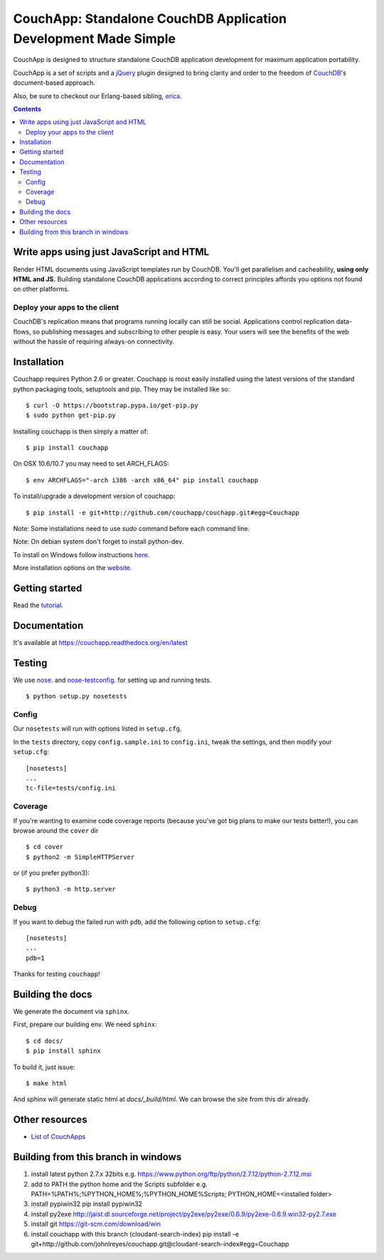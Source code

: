 CouchApp: Standalone CouchDB Application Development Made Simple
================================================================
.. image:: https://img.shields.io/travis/couchapp/couchapp/master.png?style=flat-square
   :target: https://travis-ci.org/couchapp/couchapp

.. image:: https://img.shields.io/coveralls/couchapp/couchapp/master.png?style=flat-square
   :target: https://coveralls.io/r/couchapp/couchapp

.. image:: https://readthedocs.org/projects/couchapp/badge/?version=latest&style=flat-square
   :target: https://couchapp.readthedocs.org/en/latest


CouchApp is designed to structure standalone CouchDB application
development for maximum application portability.

CouchApp is a set of scripts and a `jQuery <http://jquery.com>`_ plugin
designed  to bring clarity and order to the freedom of
`CouchDB <http://couchdb.apache.org>`_'s document-based approach.

Also, be sure to checkout our Erlang-based sibling,
`erica <https://github.com/benoitc/erica>`_.

.. contents::


Write apps using just JavaScript and HTML
-----------------------------------------

Render HTML documents using JavaScript templates run by CouchDB. You'll
get parallelism and cacheability, **using only HTML and JS.** Building
standalone CouchDB applications according to correct principles affords
you options not found on other platforms.

Deploy your apps to the client
++++++++++++++++++++++++++++++

CouchDB's replication means that programs running locally can still be
social. Applications control replication data-flows, so publishing
messages and subscribing to other people is easy. Your users will see
the benefits of the web without the hassle of requiring always-on
connectivity.

Installation
------------

Couchapp requires Python 2.6 or greater. Couchapp is most easily installed 
using the latest versions of the standard python packaging tools, setuptools 
and pip. They may be installed like so::

    $ curl -O https://bootstrap.pypa.io/get-pip.py
    $ sudo python get-pip.py

Installing couchapp is then simply a matter of::

    $ pip install couchapp

On OSX 10.6/10.7 you may need to set ARCH_FLAGS::

    $ env ARCHFLAGS="-arch i386 -arch x86_64" pip install couchapp

To install/upgrade a development version of couchapp::

    $ pip install -e git+http://github.com/couchapp/couchapp.git#egg=Couchapp

Note: Some installations need to use *sudo* command before each command
line.

Note: On debian system don't forget to install python-dev.

To install on Windows follow instructions `here
<https://couchapp.readthedocs.org/en/latest/couchapp/install.html#installing-on-windows>`_.

More installation options on the `website
<https://couchapp.readthedocs.org/en/latest/couchapp/install.html>`_.

Getting started
---------------

Read the `tutorial <https://couchapp.readthedocs.org/en/latest/couchapp/gettingstarted.html>`_.

Documentation
-------------

It's available at https://couchapp.readthedocs.org/en/latest

Testing
-------

We use `nose <http://nose.readthedocs.org/>`_. and
`nose-testconfig <https://pypi.python.org/pypi/nose-testconfig>`_. for setting
up and running tests.

::

    $ python setup.py nosetests

Config
++++++

Our ``nosetests`` will run with options listed in ``setup.cfg``.

In the ``tests`` directory, copy ``config.sample.ini`` to ``config.ini``, tweak
the settings, and then modify your ``setup.cfg``::

    [nosetests]
    ...
    tc-file=tests/config.ini

Coverage
++++++++

If you're wanting to examine code coverage reports (because you've got big
plans to make our tests better!), you can browse around the ``cover`` dir ::

    $ cd cover
    $ python2 -m SimpleHTTPServer

or (if you prefer python3)::

    $ python3 -m http.server

Debug
+++++

If you want to debug the failed run with ``pdb``, add the following option to
``setup.cfg``::

    [nosetests]
    ...
    pdb=1

Thanks for testing ``couchapp``!

Building the docs
-----------------

We generate the document via ``sphinx``.

First, prepare our building env.
We need ``sphinx``::

    $ cd docs/
    $ pip install sphinx

To build it, just issue::

    $ make html

And sphinx will generate static html at *docs/_build/html*.
We can browse the site from this dir already.

Other resources
---------------

* `List of CouchApps <https://couchapp.readthedocs.org/en/latest/user/list-of-couchapps.html>`_

Building from this branch in windows
-----------------

1. install latest python 2.7.x 32bits
   e.g. https://www.python.org/ftp/python/2.7.12/python-2.7.12.msi

2. add to PATH the python home and the Scripts subfolder
   e.g.
   PATH=%PATH%;%PYTHON_HOME%;%PYTHON_HOME%\Scripts;
   PYTHON_HOME=<installed folder>
   
3. install pypiwin32
   pip install pypiwin32

4. install py2exe
   http://jaist.dl.sourceforge.net/project/py2exe/py2exe/0.6.9/py2exe-0.6.9.win32-py2.7.exe
   
5. install git
   https://git-scm.com/download/win
   
6. install couchapp with this branch (cloudant-search-index)
   pip install -e git+http://github.com/johnlreyes/couchapp.git@cloudant-search-index#egg=Couchapp
